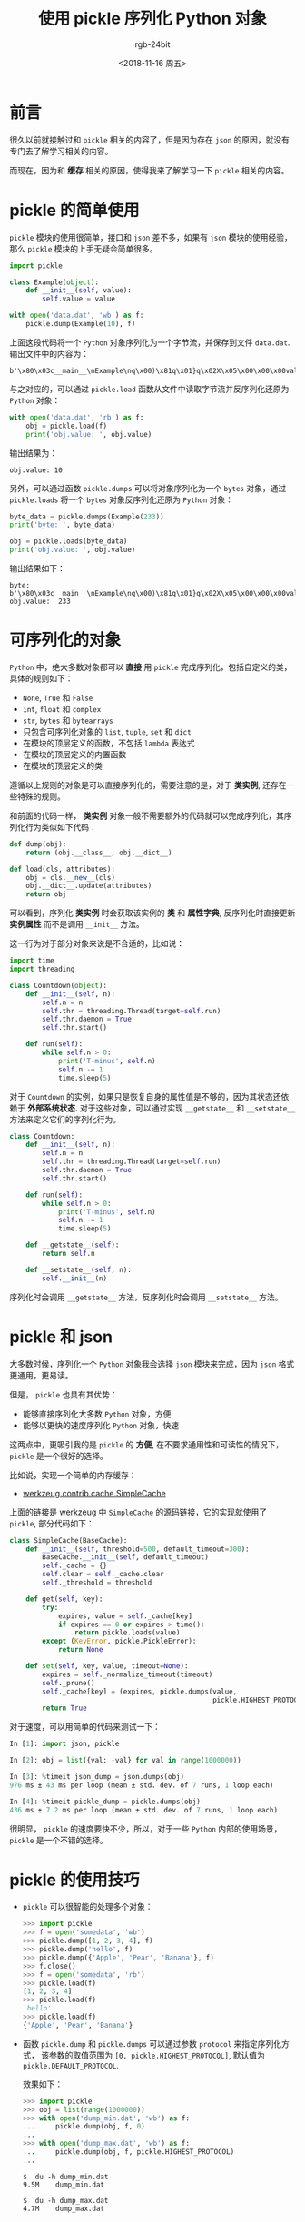 #+TITLE:      使用 pickle 序列化 Python 对象
#+AUTHOR:     rgb-24bit
#+EMAIL:      rgb-24bit@foxmail.com
#+DATE:       <2018-11-16 周五>

* 目录                                                    :TOC_4_gh:noexport:
- [[#前言][前言]]
- [[#pickle-的简单使用][pickle 的简单使用]]
- [[#可序列化的对象][可序列化的对象]]
- [[#pickle-和-json][pickle 和 json]]
- [[#pickle-的使用技巧][pickle 的使用技巧]]
- [[#结语][结语]]
- [[#参考链接][参考链接]]

* 前言
  很久以前就接触过和 ~pickle~ 相关的内容了，但是因为存在 ~json~ 的原因，就没有专门去了解学习相关的内容。

  而现在，因为和 *缓存* 相关的原因，使得我来了解学习一下 ~pickle~ 相关的内容。

* pickle 的简单使用
  ~pickle~ 模块的使用很简单，接口和 ~json~ 差不多，如果有 ~json~ 模块的使用经验，那么 ~pickle~ 模块的上手无疑会简单很多。

  #+BEGIN_SRC python
    import pickle

    class Example(object):
        def __init__(self, value):
            self.value = value

    with open('data.dat', 'wb') as f:
        pickle.dump(Example(10), f)
  #+END_SRC

  上面这段代码将一个 ~Python~ 对象序列化为一个字节流，并保存到文件 ~data.dat~. 输出文件中的内容为：
  #+BEGIN_EXAMPLE
    b'\x80\x03c__main__\nExample\nq\x00)\x81q\x01}q\x02X\x05\x00\x00\x00valueq\x03K\nsb.'
  #+END_EXAMPLE

  与之对应的，可以通过 ~pickle.load~ 函数从文件中读取字节流并反序列化还原为 ~Python~ 对象：
  #+BEGIN_SRC python
    with open('data.dat', 'rb') as f:
        obj = pickle.load(f)
        print('obj.value: ', obj.value)
  #+END_SRC
    
  输出结果为：
  #+BEGIN_EXAMPLE
    obj.value: 10
  #+END_EXAMPLE

  另外，可以通过函数 ~pickle.dumps~ 可以将对象序列化为一个 ~bytes~ 对象，通过 ~pickle.loads~ 将一个 ~bytes~ 对象反序列化还原为 ~Python~ 对象：
  #+BEGIN_SRC python
    byte_data = pickle.dumps(Example(233))
    print('byte: ', byte_data)

    obj = pickle.loads(byte_data)
    print('obj.value: ', obj.value)
  #+END_SRC

  输出结果如下：
  #+BEGIN_EXAMPLE
    byte:  b'\x80\x03c__main__\nExample\nq\x00)\x81q\x01}q\x02X\x05\x00\x00\x00valueq\x03K\xe9sb.'
    obj.value:  233
  #+END_EXAMPLE

* 可序列化的对象
  ~Python~ 中，绝大多数对象都可以 *直接* 用 ~pickle~ 完成序列化，包括自定义的类，具体的规则如下：
  + ~None~, ~True~ 和 ~False~
  + ~int~, ~float~ 和 ~complex~
  + ~str~, ~bytes~ 和 ~bytearrays~
  + 只包含可序列化对象的 ~list~, ~tuple~, ~set~ 和 ~dict~
  + 在模块的顶层定义的函数，不包括 ~lambda~ 表达式
  + 在模块的顶层定义的内置函数
  + 在模块的顶层定义的类

  遵循以上规则的对象是可以直接序列化的，需要注意的是，对于 *类实例*, 还存在一些特殊的规则。

  和前面的代码一样， *类实例* 对象一般不需要额外的代码就可以完成序列化，其序列化行为类似如下代码：
  #+BEGIN_SRC python
    def dump(obj):
        return (obj.__class__, obj.__dict__)

    def load(cls, attributes):
        obj = cls.__new__(cls)
        obj.__dict__.update(attributes)
        return obj
  #+END_SRC

  可以看到，序列化 *类实例* 时会获取该实例的 *类* 和 *属性字典*, 反序列化时直接更新 *实例属性* 而不是调用 ~__init__~ 方法。

  这一行为对于部分对象来说是不合适的，比如说：
  #+BEGIN_SRC python
    import time
    import threading

    class Countdown(object):
        def __init__(self, n):
            self.n = n
            self.thr = threading.Thread(target=self.run)
            self.thr.daemon = True
            self.thr.start()

        def run(self):
            while self.n > 0:
                print('T-minus', self.n)
                self.n -= 1
                time.sleep(5)
  #+END_SRC

  对于 ~Countdown~ 的实例，如果只是恢复自身的属性值是不够的，因为其状态还依赖于 *外部系统状态*. 对于这些对象，可以通过实现
  ~__getstate__~ 和 ~__setstate__~ 方法来定义它们的序列化行为。

  #+BEGIN_SRC python
    class Countdown:
        def __init__(self, n):
            self.n = n
            self.thr = threading.Thread(target=self.run)
            self.thr.daemon = True
            self.thr.start()

        def run(self):
            while self.n > 0:
                print('T-minus', self.n)
                self.n -= 1
                time.sleep(5)

        def __getstate__(self):
            return self.n

        def __setstate__(self, n):
            self.__init__(n)
  #+END_SRC

  序列化时会调用 ~__getstate__~ 方法，反序列化时会调用 ~__setstate__~ 方法。

* pickle 和 json
  大多数时候，序列化一个 ~Python~ 对象我会选择 ~json~ 模块来完成，因为 ~json~ 格式更通用，更易读。

  但是， ~pickle~ 也具有其优势：
  + 能够直接序列化大多数 ~Python~ 对象，方便
  + 能够以更快的速度序列化 ~Python~ 对象，快速
    
  这两点中，更吸引我的是 ~pickle~ 的 *方便*, 在不要求通用性和可读性的情况下， ~pickle~ 是一个很好的选择。

  比如说，实现一个简单的内存缓存：

  + [[https://github.com/pallets/werkzeug/blob/master/werkzeug/contrib/cache.py#L280][werkzeug.contrib.cache.SimpleCache]]

  上面的链接是 [[https://github.com/pallets/werkzeug][werkzeug]] 中 ~SimpleCache~ 的源码链接，它的实现就使用了 ~pickle~, 部分代码如下：
  #+BEGIN_SRC python
    class SimpleCache(BaseCache):
        def __init__(self, threshold=500, default_timeout=300):
            BaseCache.__init__(self, default_timeout)
            self._cache = {}
            self.clear = self._cache.clear
            self._threshold = threshold

        def get(self, key):
            try:
                expires, value = self._cache[key]
                if expires == 0 or expires > time():
                    return pickle.loads(value)
            except (KeyError, pickle.PickleError):
                return None

        def set(self, key, value, timeout=None):
            expires = self._normalize_timeout(timeout)
            self._prune()
            self._cache[key] = (expires, pickle.dumps(value,
                                                      pickle.HIGHEST_PROTOCOL))
            return True
  #+END_SRC

  对于速度，可以用简单的代码来测试一下：
  #+BEGIN_SRC python
    In [1]: import json, pickle

    In [2]: obj = list({val: -val} for val in range(1000000))

    In [3]: %timeit json_dump = json.dumps(obj)
    976 ms ± 43 ms per loop (mean ± std. dev. of 7 runs, 1 loop each)

    In [4]: %timeit pickle_dump = pickle.dumps(obj)
    436 ms ± 7.2 ms per loop (mean ± std. dev. of 7 runs, 1 loop each)
  #+END_SRC

  很明显， ~pickle~ 的速度要快不少，所以，对于一些 ~Python~ 内部的使用场景， ~pickle~ 是一个不错的选择。

* pickle 的使用技巧
   + ~pickle~ 可以很智能的处理多个对象：
    #+BEGIN_SRC python
      >>> import pickle
      >>> f = open('somedata', 'wb')
      >>> pickle.dump([1, 2, 3, 4], f)
      >>> pickle.dump('hello', f)
      >>> pickle.dump({'Apple', 'Pear', 'Banana'}, f)
      >>> f.close()
      >>> f = open('somedata', 'rb')
      >>> pickle.load(f)
      [1, 2, 3, 4]
      >>> pickle.load(f)
      'hello'
      >>> pickle.load(f)
      {'Apple', 'Pear', 'Banana'}
    #+END_SRC

  + 函数 ~pickle.dump~ 和 ~pickle.dumps~ 可以通过参数 ~protocol~ 来指定序列化方式，
    该参数的取值范围为 ~[0, pickle.HIGHEST_PROTOCOL]~, 默认值为 ~pickle.DEFAULT_PROTOCOL~.

    效果如下：
    #+BEGIN_SRC python
      >>> import pickle
      >>> obj = list(range(1000000))
      >>> with open('dump_min.dat', 'wb') as f:
      ...     pickle.dump(obj, f, 0)
      ...
      >>> with open('dump_max.dat', 'wb') as f:
      ...     pickle.dump(obj, f, pickle.HIGHEST_PROTOCOL)
      ...
    #+END_SRC
    
    #+BEGIN_EXAMPLE
      $  du -h dump_min.dat
      9.5M    dump_min.dat

      $  du -h dump_max.dat
      4.7M    dump_max.dat
    #+END_EXAMPLE

* 结语
  测试的时候想创建一个够大的列表，直接顺手按了一串零，结果，电脑当场死机......

  重启后算了一下，至少需要 ~37G~ 的内存来保存数据才够用 @_@

  垃圾电脑 QAQ

* 参考链接
  + [[https://docs.python.org/3/library/pickle.html][pickle — Python object serialization]]
  + [[https://python3-cookbook.readthedocs.io/zh_CN/latest/c05/p21_serializing_python_objects.html][序列化 Python 对象 - Python Cookbook]]

